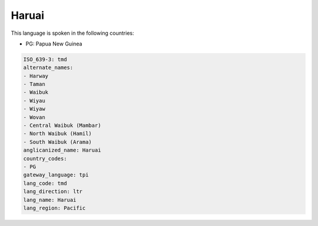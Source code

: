 .. _tmd:

Haruai
======

This language is spoken in the following countries:

* PG: Papua New Guinea

.. code-block:: yaml

    ISO_639-3: tmd
    alternate_names:
    - Harway
    - Taman
    - Waibuk
    - Wiyau
    - Wiyaw
    - Wovan
    - Central Waibuk (Mambar)
    - North Waibuk (Hamil)
    - South Waibuk (Arama)
    anglicanized_name: Haruai
    country_codes:
    - PG
    gateway_language: tpi
    lang_code: tmd
    lang_direction: ltr
    lang_name: Haruai
    lang_region: Pacific
    
